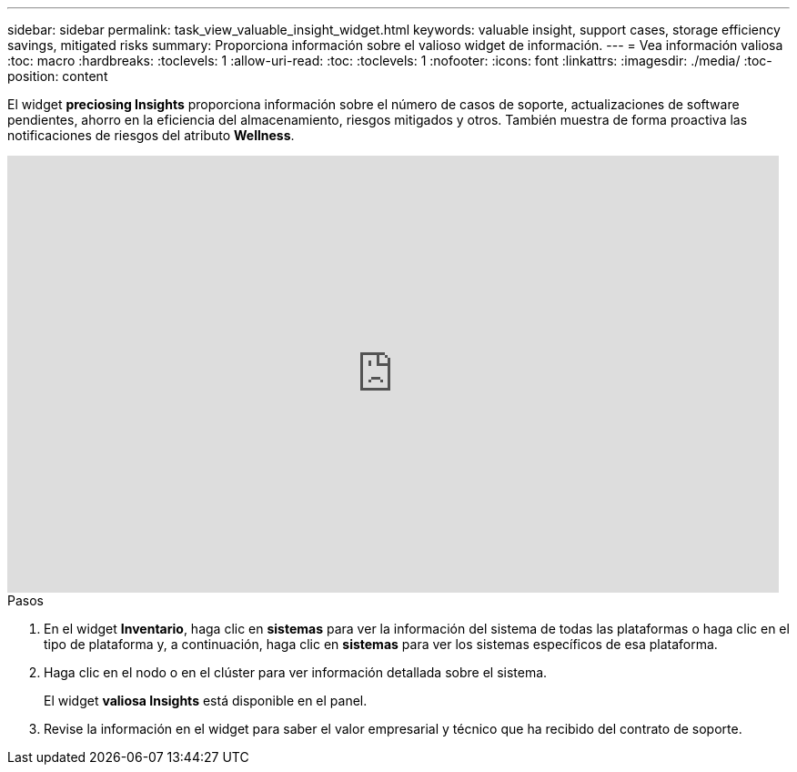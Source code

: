 ---
sidebar: sidebar 
permalink: task_view_valuable_insight_widget.html 
keywords: valuable insight, support cases, storage efficiency savings, mitigated risks 
summary: Proporciona información sobre el valioso widget de información. 
---
= Vea información valiosa
:toc: macro
:hardbreaks:
:toclevels: 1
:allow-uri-read: 
:toc: 
:toclevels: 1
:nofooter: 
:icons: font
:linkattrs: 
:imagesdir: ./media/
:toc-position: content


[role="lead"]
El widget *preciosing Insights* proporciona información sobre el número de casos de soporte, actualizaciones de software pendientes, ahorro en la eficiencia del almacenamiento, riesgos mitigados y otros. También muestra de forma proactiva las notificaciones de riesgos del atributo *Wellness*.

video::QPJY2TWnRxQ[youtube,width=848,height=480]
.Pasos
. En el widget *Inventario*, haga clic en *sistemas* para ver la información del sistema de todas las plataformas o haga clic en el tipo de plataforma y, a continuación, haga clic en *sistemas* para ver los sistemas específicos de esa plataforma.
. Haga clic en el nodo o en el clúster para ver información detallada sobre el sistema.
+
El widget *valiosa Insights* está disponible en el panel.

. Revise la información en el widget para saber el valor empresarial y técnico que ha recibido del contrato de soporte.

